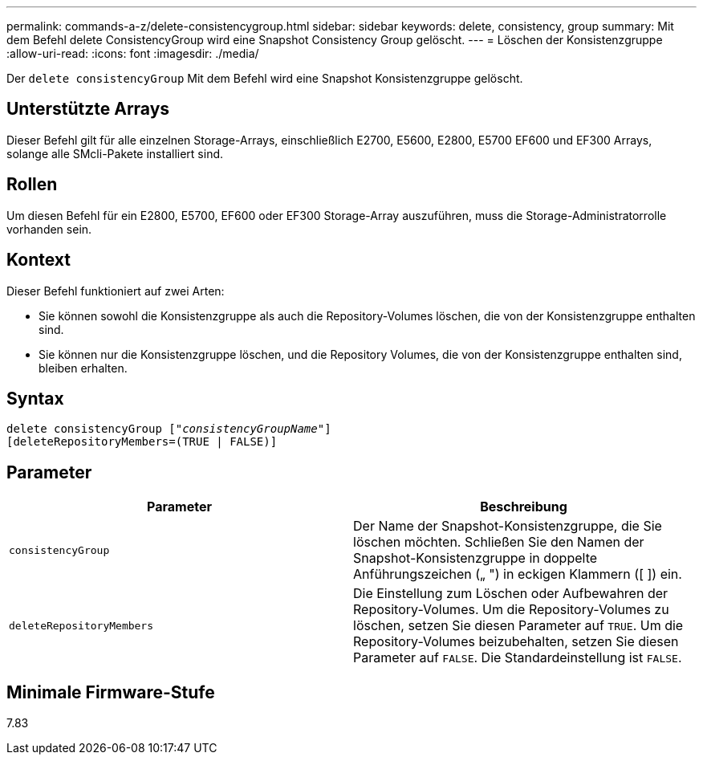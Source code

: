 ---
permalink: commands-a-z/delete-consistencygroup.html 
sidebar: sidebar 
keywords: delete, consistency, group 
summary: Mit dem Befehl delete ConsistencyGroup wird eine Snapshot Consistency Group gelöscht. 
---
= Löschen der Konsistenzgruppe
:allow-uri-read: 
:icons: font
:imagesdir: ./media/


[role="lead"]
Der `delete consistencyGroup` Mit dem Befehl wird eine Snapshot Konsistenzgruppe gelöscht.



== Unterstützte Arrays

Dieser Befehl gilt für alle einzelnen Storage-Arrays, einschließlich E2700, E5600, E2800, E5700 EF600 und EF300 Arrays, solange alle SMcli-Pakete installiert sind.



== Rollen

Um diesen Befehl für ein E2800, E5700, EF600 oder EF300 Storage-Array auszuführen, muss die Storage-Administratorrolle vorhanden sein.



== Kontext

Dieser Befehl funktioniert auf zwei Arten:

* Sie können sowohl die Konsistenzgruppe als auch die Repository-Volumes löschen, die von der Konsistenzgruppe enthalten sind.
* Sie können nur die Konsistenzgruppe löschen, und die Repository Volumes, die von der Konsistenzgruppe enthalten sind, bleiben erhalten.




== Syntax

[listing, subs="+macros"]
----
delete consistencyGroup pass:quotes[[_"consistencyGroupName"_]]
[deleteRepositoryMembers=(TRUE | FALSE)]
----


== Parameter

|===
| Parameter | Beschreibung 


 a| 
`consistencyGroup`
 a| 
Der Name der Snapshot-Konsistenzgruppe, die Sie löschen möchten. Schließen Sie den Namen der Snapshot-Konsistenzgruppe in doppelte Anführungszeichen („ ") in eckigen Klammern ([ ]) ein.



 a| 
`deleteRepositoryMembers`
 a| 
Die Einstellung zum Löschen oder Aufbewahren der Repository-Volumes. Um die Repository-Volumes zu löschen, setzen Sie diesen Parameter auf `TRUE`. Um die Repository-Volumes beizubehalten, setzen Sie diesen Parameter auf `FALSE`. Die Standardeinstellung ist `FALSE`.

|===


== Minimale Firmware-Stufe

7.83
